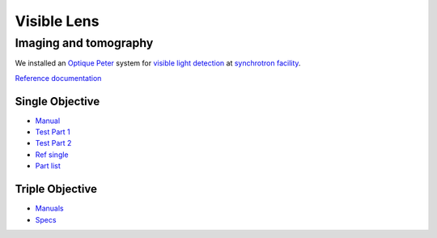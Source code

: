 Visible Lens 
============

Imaging and tomography 
----------------------

We installed an `Optique Peter <http://www.optiquepeter.com/>`_ system for `visible light detection <https://anl.box.com/s/mib4c51emgr6dj8hs2e2qu3g1ozearsg>`_ 
at `synchrotron facility <https://anl.box.com/s/y7dvpe53laghdmjwnmm63ztfks6l4ltd>`_.


`Reference documentation <https://anl.box.com/s/ppb53bvkusbzvnx3j5ezgjsic4yetz81>`_

Single Objective
~~~~~~~~~~~~~~~~~

.. image:: ../img/optique_peter_single.png 
   :width: 256px
   :align: center
   :alt: tomo_user


- `Manual <https://anl.box.com/s/djl0v91jjeuxz9oa72n2okipiagjnw3e>`_
- `Test Part 1 <https://anl.box.com/s/mrndbwfwqdgj31idfazakgd8stl0w86t>`_
- `Test Part 2 <https://anl.box.com/s/c5pbdkikbgh7j42n8p8hljstai2unc8v>`_
- `Ref single <https://anl.box.com/s/1dvyji993rioc46vl2p5bmvq62w3d8py>`_
- `Part list <https://anl.box.com/s/7jsbs1u2jctc5u8ozyxl48jf17wx6avy>`_


Triple Objective
~~~~~~~~~~~~~~~~

.. image:: ../img/optique_peter_triple.png 
   :width: 400px
   :align: center
   :alt: tomo_user


- `Manuals <https://anl.app.box.com/folder/138012188876>`_
- `Specs <https://anl.box.com/s/8j9pkf96bkrijataekvnpjfmw89wzfdk>`_
